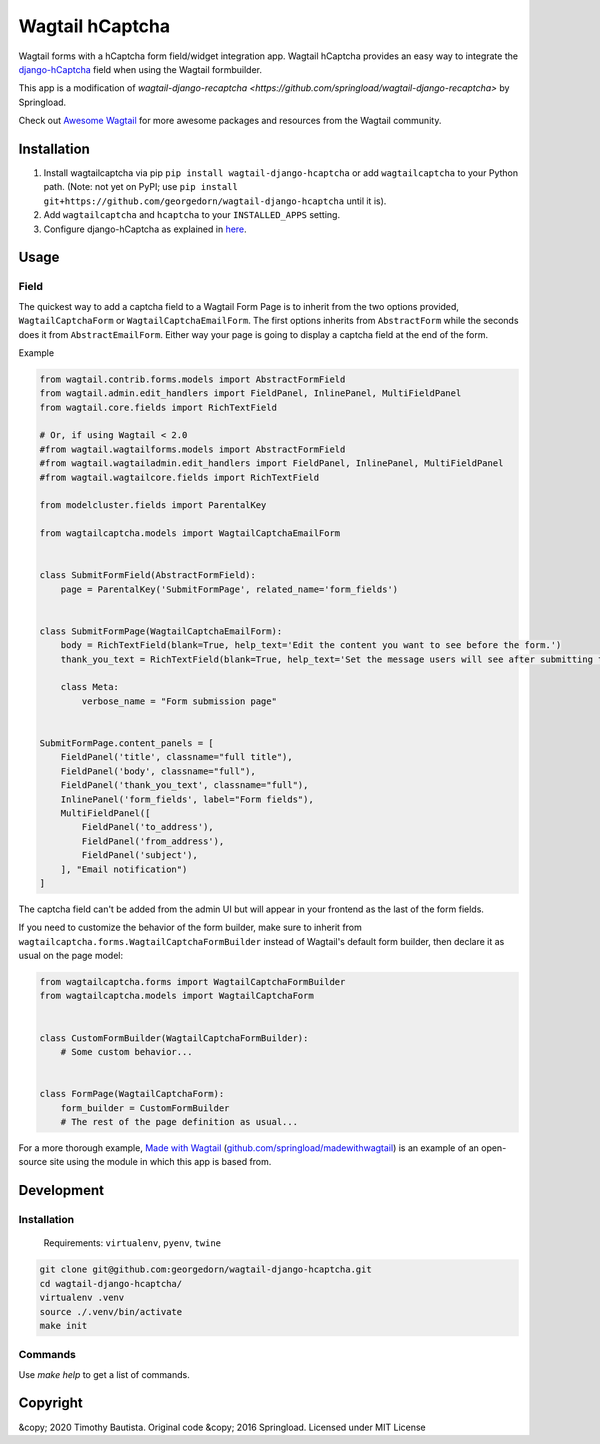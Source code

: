 Wagtail hCaptcha
======================

Wagtail forms with a hCaptcha form field/widget integration app. Wagtail hCaptcha provides an easy way to integrate the `django-hCaptcha <https://github.com/AndrejZbin>`_ field when using the Wagtail formbuilder.

This app is a modification of `wagtail-django-recaptcha <https://github.com/springload/wagtail-django-recaptcha>` by Springload.

Check out `Awesome Wagtail <https://github.com/springload/awesome-wagtail>`_ for more awesome packages and resources from the Wagtail community.

Installation
------------

#. Install wagtailcaptcha via pip ``pip install wagtail-django-hcaptcha`` or add ``wagtailcaptcha`` to your Python path.  (Note: not yet on PyPI; use ``pip install git+https://github.com/georgedorn/wagtail-django-hcaptcha`` until it is).

#. Add ``wagtailcaptcha`` and ``hcaptcha`` to your ``INSTALLED_APPS`` setting.

#. Configure django-hCaptcha as explained in `here <https://github.com/AndrejZbin/django-hcaptcha>`_.

Usage
-----

Field
~~~~~

The quickest way to add a captcha field to a Wagtail Form Page is to inherit from the two options provided, ``WagtailCaptchaForm`` or ``WagtailCaptchaEmailForm``. The first options inherits from ``AbstractForm`` while the seconds does it from ``AbstractEmailForm``. Either way your page is going to display a captcha field at the end of the form.

Example

.. code-block:: python

    from wagtail.contrib.forms.models import AbstractFormField
    from wagtail.admin.edit_handlers import FieldPanel, InlinePanel, MultiFieldPanel
    from wagtail.core.fields import RichTextField
    
    # Or, if using Wagtail < 2.0
    #from wagtail.wagtailforms.models import AbstractFormField
    #from wagtail.wagtailadmin.edit_handlers import FieldPanel, InlinePanel, MultiFieldPanel
    #from wagtail.wagtailcore.fields import RichTextField
    
    from modelcluster.fields import ParentalKey

    from wagtailcaptcha.models import WagtailCaptchaEmailForm


    class SubmitFormField(AbstractFormField):
        page = ParentalKey('SubmitFormPage', related_name='form_fields')


    class SubmitFormPage(WagtailCaptchaEmailForm):
        body = RichTextField(blank=True, help_text='Edit the content you want to see before the form.')
        thank_you_text = RichTextField(blank=True, help_text='Set the message users will see after submitting the form.')

        class Meta:
            verbose_name = "Form submission page"


    SubmitFormPage.content_panels = [
        FieldPanel('title', classname="full title"),
        FieldPanel('body', classname="full"),
        FieldPanel('thank_you_text', classname="full"),
        InlinePanel('form_fields', label="Form fields"),
        MultiFieldPanel([
            FieldPanel('to_address'),
            FieldPanel('from_address'),
            FieldPanel('subject'),
        ], "Email notification")
    ]


The captcha field can't be added from the admin UI but will appear in your frontend as the last of the form fields.

If you need to customize the behavior of the form builder, make sure to inherit from ``wagtailcaptcha.forms.WagtailCaptchaFormBuilder`` instead of Wagtail's default form builder, then declare it as usual on the page model:

.. code-block:: python

    from wagtailcaptcha.forms import WagtailCaptchaFormBuilder
    from wagtailcaptcha.models import WagtailCaptchaForm


    class CustomFormBuilder(WagtailCaptchaFormBuilder):
        # Some custom behavior...


    class FormPage(WagtailCaptchaForm):
        form_builder = CustomFormBuilder
        # The rest of the page definition as usual...

For a more thorough example, `Made with Wagtail <http://madewithwagtail.org/>`_ (`github.com/springload/madewithwagtail <https://github.com/springload/madewithwagtail>`_) is an example of an open-source site using the module in which this app is based from.

Development
-----------

Installation
~~~~~~~~~~~~

    Requirements: ``virtualenv``, ``pyenv``, ``twine``

.. code:: sh

    git clone git@github.com:georgedorn/wagtail-django-hcaptcha.git
    cd wagtail-django-hcaptcha/
    virtualenv .venv
    source ./.venv/bin/activate
    make init

Commands
~~~~~~~~

Use `make help` to get a list of commands.

Copyright
---------

&copy; 2020 Timothy Bautista. Original code &copy; 2016 Springload. Licensed under MIT License
